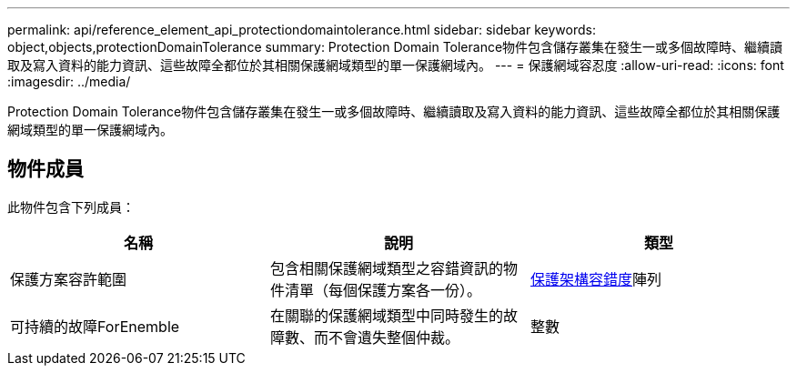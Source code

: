 ---
permalink: api/reference_element_api_protectiondomaintolerance.html 
sidebar: sidebar 
keywords: object,objects,protectionDomainTolerance 
summary: Protection Domain Tolerance物件包含儲存叢集在發生一或多個故障時、繼續讀取及寫入資料的能力資訊、這些故障全都位於其相關保護網域類型的單一保護網域內。 
---
= 保護網域容忍度
:allow-uri-read: 
:icons: font
:imagesdir: ../media/


[role="lead"]
Protection Domain Tolerance物件包含儲存叢集在發生一或多個故障時、繼續讀取及寫入資料的能力資訊、這些故障全都位於其相關保護網域類型的單一保護網域內。



== 物件成員

此物件包含下列成員：

|===
| 名稱 | 說明 | 類型 


 a| 
保護方案容許範圍
 a| 
包含相關保護網域類型之容錯資訊的物件清單（每個保護方案各一份）。
 a| 
xref:reference_element_api_protectionschemetolerance.adoc[保護架構容錯度]陣列



 a| 
可持續的故障ForEnemble
 a| 
在關聯的保護網域類型中同時發生的故障數、而不會遺失整個仲裁。
 a| 
整數

|===